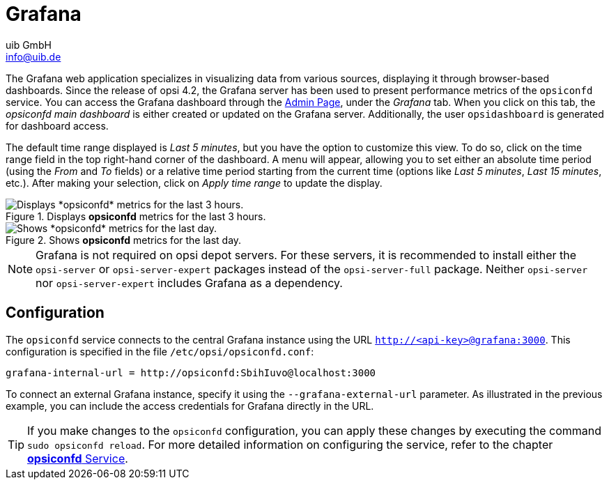 ////
; Copyright (c) uib GmbH (www.uib.de)
; This documentation is owned by uib
; and published under the german creative commons by-sa license
; see:
; https://creativecommons.org/licenses/by-sa/3.0/de/
; https://creativecommons.org/licenses/by-sa/3.0/de/legalcode
; english:
; https://creativecommons.org/licenses/by-sa/3.0/
; https://creativecommons.org/licenses/by-sa/3.0/legalcode
;
; credits: https://www.opsi.org/credits/
////

:Author:    uib GmbH
:Email:     info@uib.de
:Date:      16.01.2024
:Revision:  4.3
:toclevels: 6
:doctype:   book
:icons:     font
:xrefstyle: full



[[server-components-grafana]]
= Grafana

The Grafana web application specializes in visualizing data from various sources, displaying it through browser-based dashboards. Since the release of opsi 4.2, the Grafana server has been used to present performance metrics of the `opsiconfd` service. You can access the Grafana dashboard through the xref:server:components/opsiconfd.adoc#server-components-opsiconfd-admin-page[Admin Page], under the _Grafana_ tab. When you click on this tab, the _opsiconfd main dashboard_ is either created or updated on the Grafana server. Additionally, the user `opsidashboard` is generated for dashboard access.

The default time range displayed is _Last 5 minutes_, but you have the option to customize this view. To do so, click on the time range field in the top right-hand corner of the dashboard. A menu will appear, allowing you to set either an absolute time period (using the _From_ and _To_ fields) or a relative time period starting from the current time (options like _Last 5 minutes_, _Last 15 minutes_, etc.). After making your selection, click on _Apply time range_ to update the display.

.Displays *opsiconfd* metrics for the last 3 hours.
image::opsiconfd-grafana-hour.png["Displays *opsiconfd* metrics for the last 3 hours.", pdfwidth=80%]

.Shows *opsiconfd* metrics for the last day.
image::opsiconfd-grafana-day.png["Shows *opsiconfd* metrics for the last day.", pdfwidth=80%]

NOTE: Grafana is not required on opsi depot servers. For these servers, it is recommended to install either the `opsi-server` or `opsi-server-expert` packages instead of the `opsi-server-full` package. Neither `opsi-server` nor `opsi-server-expert` includes Grafana as a dependency.

[[server-components-grafana-config]]
== Configuration

The `opsiconfd` service connects to the central Grafana instance using the URL `http://<api-key>@grafana:3000`. This configuration is specified in the file `/etc/opsi/opsiconfd.conf`:

[source,toml]
----
grafana-internal-url = http://opsiconfd:SbihIuvo@localhost:3000
----

To connect an external Grafana instance, specify it using the `--grafana-external-url` parameter. As illustrated in the previous example, you can include the access credentials for Grafana directly in the URL.

TIP: If you make changes to the `opsiconfd` configuration, you can apply these changes by executing the command `sudo opsiconfd reload`. For more detailed information on configuring the service, refer to the chapter xref:server:components/opsiconfd.adoc[*opsiconfd* Service].
